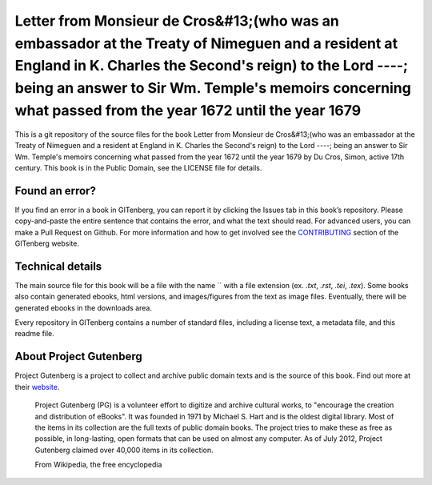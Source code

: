 =====================
Letter from Monsieur de Cros&#13;(who was an embassador at the Treaty of Nimeguen and a resident at England in K. Charles the Second's reign) to the Lord ----; being an answer to Sir Wm. Temple's memoirs concerning what passed from the year 1672 until the year 1679
=====================


This is a git repository of the source files for the book Letter from Monsieur de Cros&#13;(who was an embassador at the Treaty of Nimeguen and a resident at England in K. Charles the Second's reign) to the Lord ----; being an answer to Sir Wm. Temple's memoirs concerning what passed from the year 1672 until the year 1679 by Du Cros, Simon, active 17th century. This book is in the Public Domain, see the LICENSE file for details.

Found an error?
===============
If you find an error in a book in GITenberg, you can report it by clicking the Issues tab in this book’s repository. Please copy-and-paste the entire sentence that contains the error, and what the text should read. For advanced users, you can make a Pull Request on Github.  For more information and how to get involved see the CONTRIBUTING_ section of the GITenberg website.

.. _CONTRIBUTING: http://gitenberg.github.com/#contributing


Technical details
=================
The main source file for this book will be a file with the name `` with a file extension (ex. `.txt`, `.rst`, `.tei`, `.tex`). Some books also contain generated ebooks, html versions, and images/figures from the text as image files. Eventually, there will be generated ebooks in the downloads area.

Every repository in GITenberg contains a number of standard files, including a license text, a metadata file, and this readme file.


About Project Gutenberg
=======================
Project Gutenberg is a project to collect and archive public domain texts and is the source of this book. Find out more at their website_.

    Project Gutenberg (PG) is a volunteer effort to digitize and archive cultural works, to "encourage the creation and distribution of eBooks". It was founded in 1971 by Michael S. Hart and is the oldest digital library. Most of the items in its collection are the full texts of public domain books. The project tries to make these as free as possible, in long-lasting, open formats that can be used on almost any computer. As of July 2012, Project Gutenberg claimed over 40,000 items in its collection.

    From Wikipedia, the free encyclopedia

.. _website: http://www.gutenberg.org/